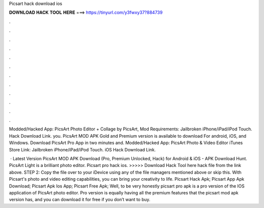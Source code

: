 Picsart hack download ios



𝐃𝐎𝐖𝐍𝐋𝐎𝐀𝐃 𝐇𝐀𝐂𝐊 𝐓𝐎𝐎𝐋 𝐇𝐄𝐑𝐄 ===> https://tinyurl.com/y3fwxy37?884739



.



.



.



.



.



.



.



.



.



.



.



.

Modded/Hacked App: PicsArt Photo Editor + Collage by PicsArt, Mod Requirements: Jailbroken iPhone/iPad/iPod Touch. Hack Download Link. you. PicsArt MOD APK Gold and Premium version is available to download For android, iOS, and Windows. Download PicsArt Pro App in two minutes and. Modded/Hacked App: PicsArt Photo & Video Editor iTunes Store Link: Jailbroken iPhone/iPad/iPod Touch. iOS Hack Download Link.

 · Latest Version PicsArt MOD APK Download (Pro, Premium Unlocked, Hack) for Android & iOS - APK Download Hunt. PicsArt Light is a brilliant photo editor. Picsart pro hack ios. >>>>> Download Hack Tool here hack file from the link above. STEP 2: Copy the file over to your iDevice using any of the file managers mentioned above or skip this. With Picsart's photo and video editing capabilities, you can bring your creativity to life. Picsart Hack Apk; Picsart App Apk Download; Picsart Apk Ios App; Picsart Free Apk; Well, to be very honestly picsart pro apk is a pro version of the IOS application of PicsArt photo editor. Pro version is equally having all the premium features that the picsart mod apk version has, and you can download it for free if you don’t want to buy.
